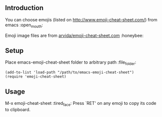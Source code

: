 ** Introduction

You can choose emojis (listed on http://www.emoji-cheat-sheet.com/) from emacs :open_mouth:

Emoji image files are from [[https://github.com/arvida/emoji-cheat-sheet.com][arvida/emoji-cheat-sheet.com]] :honeybee:

[[file:screenshot.png]]

** Setup

   Place emacs-emoji-cheat-sheet folder to arbitrary path :file_folder:

#+BEGIN_SRC elisp
(add-to-list 'load-path "/path/to/emacs-emoji-cheat-sheet")
(require 'emoji-cheat-sheet)
#+END_SRC

** Usage

M-x emoji-cheat-sheet :tired_face:
Press `RET' on any emoji to copy its code to clipboard.
